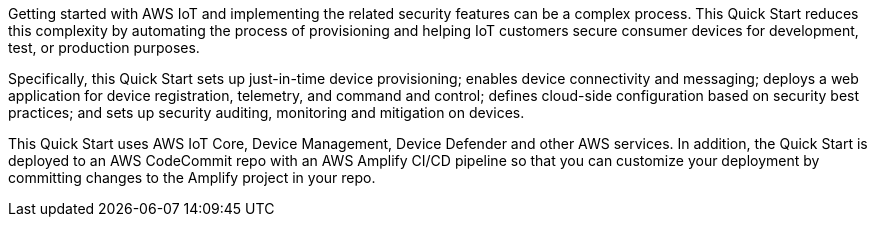 // Replace the content in <>
// Briefly describe the software. Use consistent and clear branding. 
// Include the benefits of using the software on AWS, and provide details on usage scenarios.

Getting started with AWS IoT and implementing the related security features can be a complex process. This Quick Start reduces this complexity by automating the process of provisioning and helping IoT customers secure consumer devices for development, test, or production purposes. 

Specifically, this Quick Start sets up just-in-time device provisioning; enables device connectivity and messaging; deploys a web application for device registration, telemetry, and command and control; defines cloud-side configuration based on security best practices; and sets up security auditing, monitoring and mitigation on devices.

//TODO Tony, Want to name the web application above?

This Quick Start uses AWS IoT Core, Device Management, Device Defender and other AWS services. In addition, the Quick Start is deployed to an AWS CodeCommit repo with an AWS Amplify CI/CD pipeline so that you can customize your deployment by committing changes to the Amplify project in your repo.
